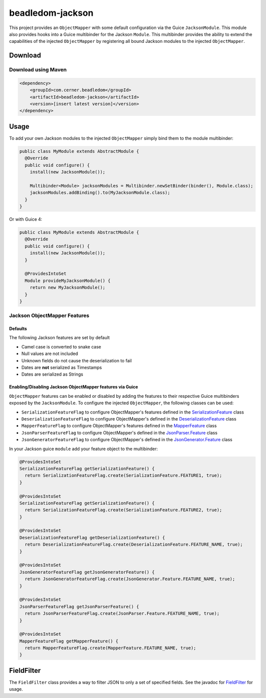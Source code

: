 .. _beadledom-jackson:

beadledom-jackson
=================

This project provides an ``ObjectMapper`` with some default configuration via the Guice
``JacksonModule``. This module also provides hooks into a Guice multibinder for the Jackson ``Module``.
This multibinder provides the ability to extend the capabilities of the injected ``ObjectMapper`` by
registering all bound Jackson modules to the injected ``ObjectMapper``.

Download
--------

Download using Maven
~~~~~~~~~~~~~~~~~~~~

.. code-block:: xml

  <dependency>
      <groupId>com.cerner.beadledom</groupId>
      <artifactId>beadledom-jackson</artifactId>
      <version>[insert latest version]</version>
  </dependency>

Usage
-----

To add your own Jackson modules to the injected ``ObjectMapper`` simply bind them to the module
multibinder:

.. code-block:: java

  public class MyModule extends AbstractModule {
    @Override
    public void configure() {
      install(new JacksonModule());

      Multibinder<Module> jacksonModules = Multibinder.newSetBinder(binder(), Module.class);
      jacksonModules.addBinding().to(MyJacksonModule.class);
    }
  }

Or with Guice 4:

.. code-block:: java

  public class MyModule extends AbstractModule {
    @Override
    public void configure() {
      install(new JacksonModule());
    }

    @ProvidesIntoSet
    Module provideMyJacksonModule() {
      return new MyJacksonModule();
    }
  }

Jackson ObjectMapper Features
~~~~~~~~~~~~~~~~~~~~~~~~~~~~~

Defaults
++++++++

The following Jackson features are set by default

* Camel case is converted to snake case
* Null values are not included
* Unknown fields do not cause the deserialization to fail
* Dates are **not** serialized as Timestamps
* Dates are serialized as Strings

Enabling/Disabling Jackson ObjectMapper features via Guice
++++++++++++++++++++++++++++++++++++++++++++++++++++++++++

``ObjectMapper`` features can be enabled or disabled by adding the features to their respective
Guice multibinders exposed by the ``JacksonModule``. To configure the injected ``ObjectMapper``,
the following classes can be used:

* ``SerializationFeatureFlag`` to configure ObjectMapper's features defined in the `SerializationFeature <https://github.com/FasterXML/jackson-databind/wiki/Serialization%20Features>`_ class
* ``DeserializationFeatureFlag`` to configure ObjectMapper's defined in the `DeserializationFeature <https://github.com/FasterXML/jackson-databind/wiki/Deserialization%20Features>`_ class
* ``MapperFeatureFlag`` to configure ObjectMapper's features defined in the `MapperFeature <https://github.com/FasterXML/jackson-databind/wiki/Mapper%20Features>`_ class
* ``JsonParserFeatureFlag`` to configure ObjectMapper's defined in the `JsonParser.Feature <https://github.com/FasterXML/jackson-core/wiki/JsonParser-Features>`_ class
* ``JsonGeneratorFeatureFlag`` to configure ObjectMapper's defined in the `JsonGenerator.Feature <https://github.com/FasterXML/jackson-core/wiki/JsonGenerator-Features>`_ class

In your Jackson guice ``module`` add your feature object to the multibinder:

.. code-block:: java

  @ProvidesIntoSet
  SerializationFeatureFlag getSerializationFeature() {
    return SerializationFeatureFlag.create(SerializationFeature.FEATURE1, true);
  }

  @ProvidesIntoSet
  SerializationFeatureFlag getSerializationFeature() {
    return SerializationFeatureFlag.create(SerializationFeature.FEATURE2, true);
  }

  @ProvidesIntoSet
  DeserializationFeatureFlag getDeserializationFeature() {
    return DeserializationFeatureFlag.create(DeserializationFeature.FEATURE_NAME, true);
  }

  @ProvidesIntoSet
  JsonGeneratorFeatureFlag getJsonGeneratorFeature() {
    return JsonGeneratorFeatureFlag.create(JsonGenerator.Feature.FEATURE_NAME, true);
  }

  @ProvidesIntoSet
  JsonParserFeatureFlag getJsonParserFeature() {
    return JsonParserFeatureFlag.create(JsonParser.Feature.FEATURE_NAME, true);
  }

  @ProvidesIntoSet
  MapperFeatureFlag getMapperFeature() {
    return MapperFeatureFlag.create(MapperFeature.FEATURE_NAME, true);
  }

FieldFilter
-----------

The ``FieldFilter`` class provides a way to filter JSON to only a set of specified fields. See the
javadoc for `FieldFilter <https://github.com/cerner/beadledom/tree/main/jackson/src/main/java/com/cerner/beadledom/jackson/filter/FieldFilter.java>`_ for
usage.
